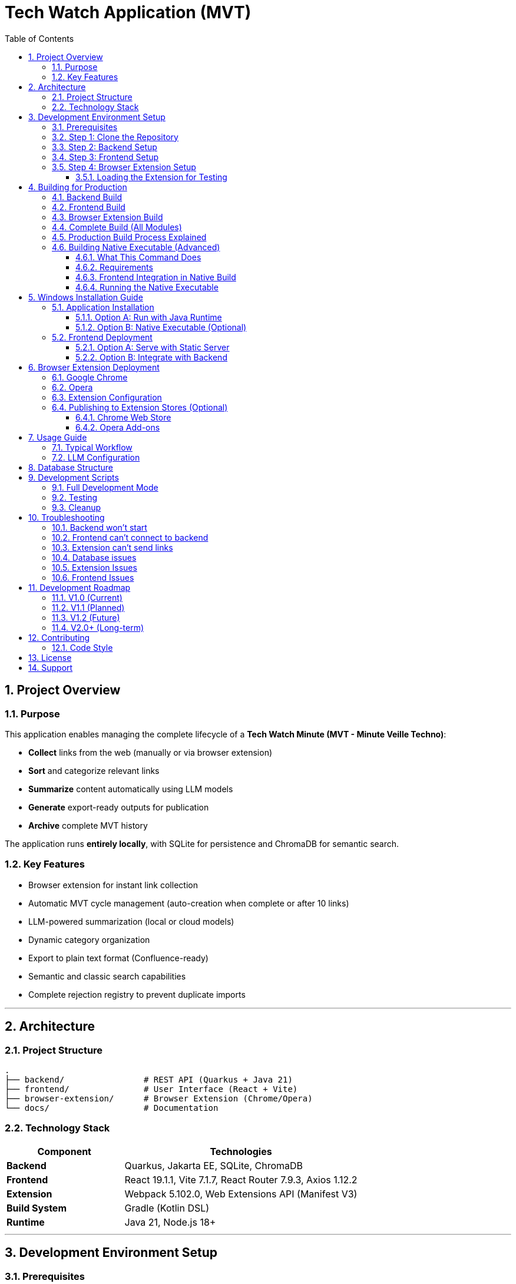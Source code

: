 = Tech Watch Application (MVT)
:toc: left
:toclevels: 3
:icons: font
:source-highlighter: highlightjs
:sectnums:

== Project Overview

=== Purpose

This application enables managing the complete lifecycle of a *Tech Watch Minute (MVT - Minute Veille Techno)*:

* *Collect* links from the web (manually or via browser extension)
* *Sort* and categorize relevant links
* *Summarize* content automatically using LLM models
* *Generate* export-ready outputs for publication
* *Archive* complete MVT history

The application runs *entirely locally*, with SQLite for persistence and ChromaDB for semantic search.

=== Key Features

* Browser extension for instant link collection
* Automatic MVT cycle management (auto-creation when complete or after 10 links)
* LLM-powered summarization (local or cloud models)
* Dynamic category organization
* Export to plain text format (Confluence-ready)
* Semantic and classic search capabilities
* Complete rejection registry to prevent duplicate imports

---

== Architecture

=== Project Structure

----
.
├── backend/                # REST API (Quarkus + Java 21)
├── frontend/               # User Interface (React + Vite)
├── browser-extension/      # Browser Extension (Chrome/Opera)
└── docs/                   # Documentation
----

=== Technology Stack

[cols="1,2"]
|===
|Component |Technologies

|*Backend*
|Quarkus, Jakarta EE, SQLite, ChromaDB

|*Frontend*
|React 19.1.1, Vite 7.1.7, React Router 7.9.3, Axios 1.12.2

|*Extension*
|Webpack 5.102.0, Web Extensions API (Manifest V3)

|*Build System*
|Gradle (Kotlin DSL)

|*Runtime*
|Java 21, Node.js 18+
|===

---

== Development Environment Setup

=== Prerequisites

Ensure the following are installed on your system:

* *Java 21* (JDK)
* *Node.js* 18+ with npm
* *Git*

=== Step 1: Clone the Repository

[source,bash]
----
git clone <repository-url>
cd <project-name>
----

=== Step 2: Backend Setup

[source,bash]
----
cd backend
./gradlew quarkusDev
----

The backend will start on *http://localhost:8080*

NOTE: On Windows, use `gradlew.bat` instead of `./gradlew`

=== Step 3: Frontend Setup

Open a new terminal:

[source,bash]
----
cd frontend
npm install
npm run dev
----

The frontend will start on *http://localhost:5173*

=== Step 4: Browser Extension Setup

Open another terminal:

[source,bash]
----
cd browser-extension
npm install
npm run watch
----

The extension is compiled to `browser-extension/dist/` and automatically rebuilds on file changes.

IMPORTANT: Ensure you have created all required files before running:

* `src/background.js`
* `src/popup.js`
* `src/popup.html`
* `src/options.js`
* `src/options.html`
* `src/manifest.json`
* `src/icons/` directory with icon16.png, icon48.png, icon128.png

==== Loading the Extension for Testing

*For Google Chrome:*

. Open Chrome and navigate to `chrome://extensions/`
. Enable *Developer mode* (toggle in top-right corner)
. Click *Load unpacked*
. Select the `browser-extension/dist/` folder
. The extension appears in your toolbar
. Click the reload icon on the extension card after each rebuild

*For Opera:*

. Open Opera and navigate to `opera://extensions/`
. Enable *Developer mode* (toggle in top-right corner)
. Click *Load unpacked extension*
. Select the `browser-extension/dist/` folder
. The extension appears in your toolbar
. Click the reload icon on the extension card after each rebuild

TIP: When running in watch mode (`npm run watch`), changes are automatically rebuilt. You only need to click the reload button on the extension card in your browser to see updates - no need to remove and re-add the extension.

---

== Building for Production

=== Backend Build

[source,bash]
----
cd backend
./gradlew build
----

Output location: `backend/build/quarkus-app/`

The executable JAR is: `backend/build/quarkus-app/quarkus-run.jar`

=== Frontend Build

[source,bash]
----
cd frontend
npm run build
----

Output location: `frontend/dist/`

Static files are optimized and ready for deployment.

=== Browser Extension Build

[source,bash]
----
cd browser-extension
npm run build
----

Output location: `browser-extension/dist/`

The extension is packaged and ready for distribution.

=== Complete Build (All Modules)

Build everything from the project root:

[source,bash]
----
./gradlew build
----

This compiles:

* Backend → `backend/build/quarkus-app/`
* Frontend → `frontend/dist/`
* Extension → `browser-extension/dist/`

=== Production Build Process Explained

When you run `./gradlew buildAll`, the following happens in order:

. *Frontend Build*
- Runs `npm run build` in the `frontend/` directory
- Compiles React application with Vite
- Outputs optimized static files to `frontend/dist/`
- TypeScript type checking is performed (requires `tsc` from npm dependencies)

. *Extension Build*
- Runs `npm run build` in the `browser-extension/` directory
- Webpack bundles JavaScript files
- Copies manifest.json, HTML files, and icons to `browser-extension/dist/`
- Creates a production-ready extension package

. *Backend Build*
- Automatically runs `copyFrontend` task first
- Copies `frontend/dist/` contents to `backend/build/resources/main/META-INF/resources/`
- Compiles Java backend with Quarkus
- Packages everything into `backend/build/quarkus-app/quarkus-run.jar`
- The JAR now contains both the API and the web frontend

Result: A single JAR file that serves both the backend API and frontend UI from http://localhost:8080

=== Building Native Executable (Advanced)

To build a native executable with embedded frontend:

[source,bash]
----
cd backend
./gradlew buildNative
----

IMPORTANT: This requires GraalVM to be installed and configured.

==== What This Command Does

. Builds the frontend (`npm run build` in `frontend/`)
. Copies frontend assets to `backend/build/resources/main/META-INF/resources/`
. Compiles the backend to a native executable using GraalVM's `native-image`
. Embeds all resources (including frontend) into the native binary

The native executable will be created in `backend/build/` with a name like `techwatch-1.0.0-SNAPSHOT-runner` (or `.exe` on Windows).

==== Requirements

* *GraalVM 21+* with native-image tool installed
+
[source,bash]
----
# Verify GraalVM installation
java -version  # Should show GraalVM
native-image --version  # Should work
----

* *C++ compiler*
- Windows: Visual Studio Build Tools 2019 or later
- Linux: gcc and glibc-devel
- macOS: Xcode Command Line Tools

* *Sufficient RAM*: 8GB minimum, 16GB recommended

* *Build time*: 5-15 minutes depending on your system

==== Frontend Integration in Native Build

The build process ensures the frontend is properly embedded:

[source,bash]
----
# The copyFrontend task runs automatically
# It copies from:  frontend/dist/
# To:              backend/build/resources/main/META-INF/resources/

# This means the native executable contains:
# - Backend API endpoints at /api/*
# - Frontend UI at / (root)
----

CAUTION: Native images are platform-specific. A native executable built on Windows only runs on Windows. Build on the target platform.

==== Running the Native Executable

[source,bash]
----
# On Windows
cd backend\build
techwatch-1.0.0-SNAPSHOT-runner.exe

# On Linux/Mac
cd backend/build
./techwatch-1.0.0-SNAPSHOT-runner
----

The application starts in under 1 second and uses significantly less memory than the JVM version.


---

== Windows Installation Guide

=== Application Installation

==== Option A: Run with Java Runtime

Verify Java 21 is installed:

[source,cmd]
----
java -version
----

Start the backend:

[source,cmd]
----
cd backend\build\quarkus-app
java -jar quarkus-run.jar
----

The backend API is now available at *http://localhost:8080*

==== Option B: Native Executable (Optional)

If you have GraalVM installed, you can build a native executable:

[source,bash]
----
cd backend
./gradlew build -Dquarkus.package.type=native
----

The native executable will be generated in `backend/build/`

NOTE: Native compilation requires GraalVM and native-image tool installation.

=== Frontend Deployment

==== Option A: Serve with Static Server

[source,cmd]
----
cd frontend\dist
npx serve -s . -p 3000
----

Access the application at *http://localhost:3000*

==== Option B: Integrate with Backend

. Copy contents of `frontend/dist/` to `backend/src/main/resources/META-INF/resources/`
. Rebuild the backend
. Access the application at *http://localhost:8080*

This option serves both API and UI from a single port.

---

== Browser Extension Deployment

=== Google Chrome

. Open Chrome and navigate to `chrome://extensions/`
. Enable *Developer mode* (toggle in top-right corner)
. Click *Load unpacked*
. Select the `browser-extension/dist/` folder
. The extension appears in your toolbar

=== Opera

. Open Opera and navigate to `opera://extensions/`
. Enable *Developer mode* (toggle in top-right corner)
. Click *Load unpacked*
. Select the `browser-extension/dist/` folder
. The extension appears in your toolbar

=== Extension Configuration

On first launch:

. Click the extension icon
. Configure the local API URL (default: `http://localhost:8080`)
. The extension is ready to send links to the application

=== Publishing to Extension Stores (Optional)

==== Chrome Web Store

. Compress the `browser-extension/dist/` folder as a `.zip` file
. Create a developer account on https://chrome.google.com/webstore/devconsole[Chrome Web Store Developer Dashboard]
. Upload the `.zip` file and follow submission guidelines
. Wait for review and approval

==== Opera Add-ons

Opera accepts Chrome extensions natively. You can:

* Use the extension directly in developer mode
* Submit to https://addons.opera.com/developer/[Opera Add-ons] for distribution

---

== Usage Guide

=== Typical Workflow

[cols="1,3"]
|===
|Step |Action

|1. *Collect*
|Browse the web and click the extension icon to add links

|2. *Sort*
|In the web interface, classify links (To Process / Keep / Reject)

|3. *Organize*
|Create categories and associate them with links

|4. *Summarize*
|(With LLM) Generate automatic summaries

|5. *Export*
|Generate a text export ready for publication

|6. *Archive*
|Complete the MVT and start a new one
|===

=== LLM Configuration

The application supports:

* *Local models* (via Ollama, LM Studio, etc.)
* *Cloud APIs* (OpenAI, Anthropic, etc.)

Configure endpoints and API keys in the application settings interface.

---

== Database Structure

The application uses a dual-storage approach:

[cols="1,2,2"]
|===
|Component |Technology |Purpose

|*Operational Data*
|SQLite
|Links, MVTs, summaries, rejections, configuration +
File: `backend/data/mvt.db`

|*Semantic Search*
|ChromaDB
|Vector embeddings for semantic search +
Directory: `backend/data/chromadb/`
|===

---

== Development Scripts

=== Full Development Mode

[source,bash]
----
# Backend in dev mode
./gradlew quarkusDev

# Frontend in dev mode
npm --prefix frontend run dev

# Extension in watch mode
npm --prefix browser-extension run watch
----

=== Testing

[source,bash]
----
# Backend tests
./gradlew test

# Frontend tests
npm --prefix frontend run test
----

=== Cleanup

[source,bash]
----
# Clean all modules
./gradlew clean

# Clean specific module
./gradlew :backend:clean
./gradlew :frontend:clean
./gradlew :browser-extension:clean
----

---

== Troubleshooting

=== Backend won't start

* Verify Java 21 is installed: `java -version`
* Check if port 8080 is available
* Review logs in `backend/logs/`

=== Frontend can't connect to backend

* Ensure backend is running on `http://localhost:8080`
* Check CORS configuration in `backend/src/main/resources/application.properties`
* Verify no firewall is blocking the connection

=== Extension can't send links

* Verify the API URL in extension settings
* Ensure backend is running and accessible
* Check browser console for errors (F12)

=== Database issues

* SQLite file location: `backend/data/mvt.db`
* ChromaDB directory: `backend/data/chromadb/`
* Backup these folders before major updates

=== Extension Issues

*Extension won't load*

* Verify all required files exist in `browser-extension/dist/`:
- `manifest.json`
- `background.js`
- `popup.html`
- `popup.js`
- `options.html`
- `options.js`
- `icons/` directory with icon16.png, icon48.png, icon128.png

* Check browser console (F12) on the extensions page for errors
* Look for red error messages in the extension card

*Build errors: "Module not found" or "unable to locate glob"*

This means source files are missing. You need to create them first:

[source,bash]
----
browser-extension/src/
├── background.js       ⚠️ MUST EXIST
├── popup.js            ⚠️ MUST EXIST
├── popup.html          ⚠️ MUST EXIST
├── options.js          ⚠️ MUST EXIST
├── options.html        ⚠️ MUST EXIST
├── manifest.json       ✓ Already exists
├── config.js           ✓ Already exists
└── icons/              ⚠️ MUST EXIST
    ├── icon16.png      ⚠️ REQUIRED
    ├── icon48.png      ⚠️ REQUIRED
    └── icon128.png     ⚠️ REQUIRED
----

Create all missing files as specified in the project setup documentation.

 icons, you can:

* Create simple colored squares using any image editor
* Download free icons from https://www.flaticon.com/[Flaticon] or https://www.iconfinder.com/[IconFinder]
* Use online icon generators like https://realfavicongenerator.net/[RealFaviconGenerator]

*"Missing script: watch" error*

Your `package.json` is outdated. Update it with:

[source,json]
----
{
  "scripts": {
    "build": "webpack --mode production",
    "watch": "webpack --mode development --watch",
    "dev": "webpack --mode development --watch"
  }
}
----

Then run:

[source,bash]
----
cd browser-extension
npm install
npm run watch
----

*Extension can't connect to backend*

. Verify the backend is running:
+
[source,bash]
----
curl http://localhost:8080/q/health
# Should return: {"status":"UP"}
----

. Check extension settings:
- Click extension icon
- Click "Settings"
- Verify API URL is `http://localhost:8080`
- Click "Save Settings"

. Check browser console (F12 while on popup) for CORS or network errors

. Verify CORS is properly configured in `backend/src/main/resources/application.yml`:
+
[source,yaml]
----
greeting:
  http:
    cors:
      origins: "http://localhost:3000,chrome-extension://*,moz-extension://*"
----

*Extension popup shows blank or won't open*

. Right-click the extension icon → Inspect popup
. Check the console for JavaScript errors
. Common issues:
- Missing `popup.js` script tag in `popup.html`
- Syntax errors in `popup.js`
- Chrome storage API not accessible (check permissions in manifest)

*Changes to extension not showing*

. After rebuild (watch mode), click the reload icon on the extension card in `chrome://extensions/`
. If that doesn't work:
- Remove the extension completely
- Close all browser windows
- Reopen browser
- Load the extension again from `browser-extension/dist/`

=== Frontend Issues

*Frontend shows blank page at localhost:3000*

. Verify backend is running on port 8080:
+
[source,bash]
----
curl http://localhost:8080/q/health
----

. Check Vite console output for errors
. Check browser console (F12) for JavaScript errors
. Verify proxy configuration in `frontend/vite.config.js`:
+
[source,javascript]
----
server: {
    port: 3000,
    proxy: {
        '/api': {
            target: 'http://localhost:8080',
            changeOrigin: true,
        }
    }
}
----

*"Connection refused" or proxy errors*

. Backend must be running BEFORE starting frontend
. Start order:
.. `./gradlew :backend:quarkusDev` (wait for "Listening on: http://0.0.0.0:8080")
.. `npm run dev` in frontend directory

. If backend is running, check firewall settings

*"tsc not found" error during build*

TypeScript Compiler is missing. Install dependencies:

[source,bash]
----
cd frontend
npm install
----

This installs TypeScript as a dev dependency. The `tsc` command is part of the Node.js project, not a system-wide tool.

If the error persists:

[source,bash]
----
# Verify TypeScript is installed
npm list typescript

# If not found, install explicitly
npm install --save-dev typescript

# Then rebuild
npm run build
----

*Port 3000 already in use*

Another application is using port 3000. Options:

. Stop the other application
. Change Vite port in `frontend/vite.config.js`:
+
[source,javascript]
----
server: {
    port: 3001,  // Change this
    // ...
}
----

. Find and kill the process:
+
[source,bash]
----
# Windows
netstat -ano | findstr :3000
taskkill /PID <PID> /F

# Linux/Mac
lsof -i :3000
kill -9 <PID>
----

*Frontend works in dev but not in production JAR*

. Verify frontend was built before backend:
+
[source,bash]
----
./gradlew clean buildAll
----

. Check `backend/build/resources/main/META-INF/resources/` contains frontend files
. Access the app at `http://localhost:8080` (not 3000) when running from JAR
. In production, there is NO separate frontend server - everything is served from port 8080


---

== Development Roadmap

=== V1.0 (Current)
* Manual and browser-based link collection
* Automatic MVT lifecycle management
* LLM summarization (local/cloud)
* Classic search
* Text export

=== V1.1 (Planned)
* Advanced sorting and filtering
* Free tags
* Manual purge of rejected links
* Batch summarization

=== V1.2 (Future)
* Import from Confluence/Notion
* Enhanced semantic search
* Custom export templates

=== V2.0+ (Long-term)
* Network synchronization
* Multi-user collaboration
* Cloud deployment options

See `plan.md` for detailed iteration planning.

---

== Contributing

This project follows an iterative development approach. Please refer to `plan.md` and `specs.md` for detailed specifications and planned features.

=== Code Style

* *Java*: Follow standard Java conventions
* *JavaScript/React*: ESLint configuration in `frontend/eslint.config.js`
* *Commit messages*: Use conventional commits format

---

== License

[To be defined]

---

== Support

For questions, issues, or feature requests, please open an issue on the project repository.

---

_Last updated: 2025-10-12_